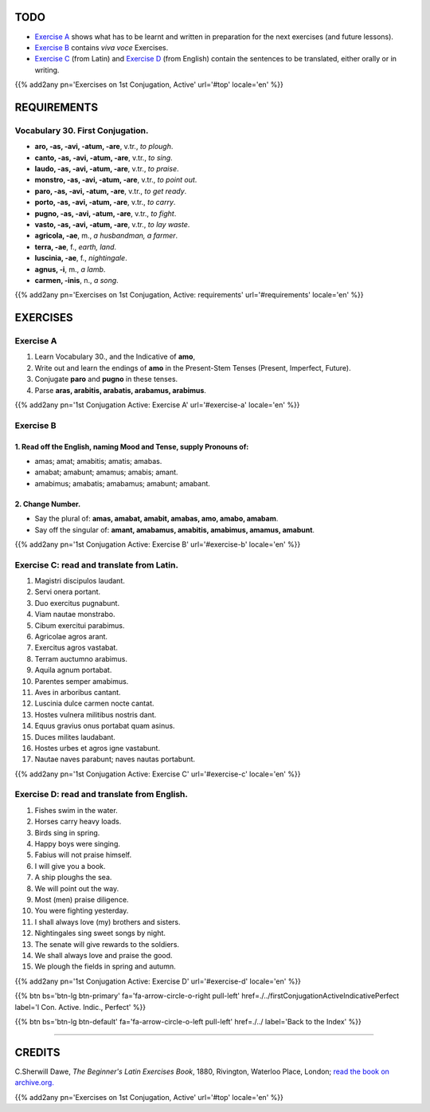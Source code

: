 .. title: The Beginner's Latin Exercises. First Conjugation - Active Voice. Indicative Mood, Present Stem Tenses.
.. slug: firstConjugationActiveIndicativePresent
.. date: 2017-03-10 17:45:42 UTC+01:00
.. tags: latin, verb, first conjugation, active voice, indicative mood, present stem, grammar, latin grammar, exercise, beginner's latin exercises
.. category: latin
.. link: https://archive.org/details/beginnerslatine01dawegoog
.. description: latin, verb, first conjugation, active voice, indicative mood, present stem, grammar, latin grammar, exercise. from The Beginner's Latin Exercise Book, C.Sherwill Dawe.
.. type: text
.. previewimage: /images/mCC.jpg


.. media:: http://instagr.am/p/BRVAmYVDsUL/


TODO
====

* `Exercise A`_ shows what has to be learnt and written in preparation for the next exercises (and future lessons). 
* `Exercise B`_ contains *viva voce* Exercises. 
* `Exercise C`_ (from Latin) and `Exercise D`_ (from English) contain the sentences to be translated, either orally or in writing. 

{{% add2any pn='Exercises on 1st Conjugation, Active' url='#top' locale='en' %}}

.. _REQUIREMENTS:

REQUIREMENTS
=============

Vocabulary 30. First Conjugation. 
-------------------------------------

* **aro, -as, -avi, -atum, -are**, v.tr., *to plough*. 
* **canto, -as, -avi, -atum, -are**, v.tr., *to sing*. 
* **laudo, -as, -avi, -atum, -are**, v.tr., *to praise*. 
* **monstro, -as, -avi, -atum, -are**, v.tr., *to point out*. 
* **paro, -as, -avi, -atum, -are**, v.tr., *to get ready*. 
* **porto, -as, -avi, -atum, -are**, v.tr., *to carry*. 
* **pugno, -as, -avi, -atum, -are**, v.tr., *to fight*. 
* **vasto, -as, -avi, -atum, -are**, v.tr., *to lay waste*. 
* **agricola, -ae**, m., *a husbandman, a farmer*. 
* **terra, -ae**, f., *earth, land*. 
* **luscinia, -ae**, f., *nightingale*. 
* **agnus, -i**, m., *a lamb*. 
* **carmen, -inis**, n., *a song*. 

{{% add2any pn='Exercises on 1st Conjugation, Active: requirements' url='#requirements' locale='en' %}}


EXERCISES
=========

.. _Exercise A:

Exercise A 
----------

1. Learn Vocabulary 30., and the Indicative of **amo**, 
2. Write out and learn the endings of **amo** in the Present-Stem Tenses (Present, Imperfect, Future). 
3. Conjugate **paro** and **pugno** in these tenses. 
4. Parse **aras, arabitis, arabatis, arabamus, arabimus**. 

{{% add2any pn='1st Conjugation Active: Exercise A' url='#exercise-a' locale='en' %}}

.. _Exercise B:

Exercise B 
----------

1. Read off the English, naming Mood and Tense, supply Pronouns of: 
~~~~~~~~~~~~~~~~~~~~~~~~~~~~~~~~~~~~~~~~~~~~~~~~~~~~~~~~~~~~~~~~~~~~~~

* amas; amat; amabitis; amatis; amabas. 
* amabat; amabunt; amamus; amabis; amant. 
* amabimus; amabatis; amabamus; amabunt; amabant.


2. Change Number.
~~~~~~~~~~~~~~~~~~~

* Say the plural of: **amas, amabat, amabit, amabas, amo, amabo, amabam**. 
* Say off the singular of: **amant, amabamus, amabitis, amabimus, amamus, amabunt**. 

{{% add2any pn='1st Conjugation Active: Exercise B' url='#exercise-b' locale='en' %}}

.. _Exercise C:

Exercise C: read and translate from Latin.
------------------------------------------ 

1. Magistri discipulos laudant. 
2. Servi onera portant. 
3. Duo exercitus pugnabunt. 
4. Viam nautae monstrabo. 
5. Cibum exercitui parabimus. 
6. Agricolae agros arant. 
7. Exercitus agros vastabat. 
8. Terram auctumno arabimus. 
9. Aquila agnum portabat. 
10. Parentes semper amabimus. 
11. Aves in arboribus cantant. 
12. Luscinia dulce carmen nocte cantat. 
13. Hostes vulnera militibus nostris dant. 
14. Equus gravius onus portabat quam asinus. 
15. Duces milites laudabant. 
16. Hostes urbes et agros igne vastabunt. 
17. Nautae naves parabunt; naves nautas portabunt. 

{{% add2any pn='1st Conjugation Active: Exercise C' url='#exercise-c' locale='en' %}}

.. _Exercise D:

Exercise D: read and translate from English. 
--------------------------------------------

1. Fishes swim in the water. 
2. Horses carry heavy loads. 
3. Birds sing in spring. 
4. Happy boys were singing. 
5. Fabius will not praise himself. 
6. I will give you a book. 
7. A ship ploughs the sea. 
8. We will point out the way. 
9. Most (men) praise diligence. 
10. You were fighting yesterday. 
11. I shall always love (my) brothers and sisters. 
12. Nightingales sing sweet songs by night. 
13. The senate will give rewards to the soldiers. 
14. We shall always love and praise the good. 
15. We plough the fields in spring and autumn. 

{{% add2any pn='1st Conjugation Active: Exercise D' url='#exercise-d' locale='en' %}}

{{% btn bs='btn-lg btn-primary' fa='fa-arrow-circle-o-right pull-left' href=./../firstConjugationActiveIndicativePerfect label='I Con. Active. Indic., Perfect' %}}

{{% btn bs='btn-lg btn-default' fa='fa-arrow-circle-o-left pull-left' href=./../ label='Back to the Index' %}}

----

CREDITS
=======

C.Sherwill Dawe, *The Beginner's Latin Exercises Book*, 1880, Rivington, Waterloo Place, London; `read the book on archive.org. <https://archive.org/details/beginnerslatine01dawegoog>`_

{{% add2any pn='Exercises on 1st Conjugation, Active' url='#top' locale='en' %}}
